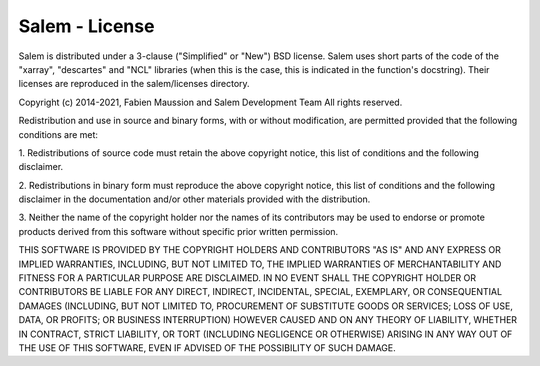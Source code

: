 Salem - License
===============

Salem is distributed under a 3-clause ("Simplified" or "New") BSD
license. Salem uses short parts of the code of the "xarray", "descartes" and
"NCL" libraries (when this is the case, this is indicated in the function's
docstring). Their licenses are reproduced in the salem/licenses directory.

Copyright (c) 2014-2021, Fabien Maussion and Salem Development Team
All rights reserved.

Redistribution and use in source and binary forms, with or without
modification, are permitted provided that the following conditions are met:

1. Redistributions of source code must retain the above copyright notice,
this list of conditions and the following disclaimer.

2. Redistributions in binary form must reproduce the above copyright notice,
this list of conditions and the following disclaimer in the documentation
and/or other materials provided with the distribution.

3. Neither the name of the copyright holder nor the names of its contributors
may be used to endorse or promote products derived from this software without
specific prior written permission.

THIS SOFTWARE IS PROVIDED BY THE COPYRIGHT HOLDERS AND CONTRIBUTORS "AS IS" AND
ANY EXPRESS OR IMPLIED WARRANTIES, INCLUDING, BUT NOT LIMITED TO, THE IMPLIED
WARRANTIES OF MERCHANTABILITY AND FITNESS FOR A PARTICULAR PURPOSE ARE
DISCLAIMED. IN NO EVENT SHALL THE COPYRIGHT HOLDER OR CONTRIBUTORS BE LIABLE
FOR ANY DIRECT, INDIRECT, INCIDENTAL, SPECIAL, EXEMPLARY, OR CONSEQUENTIAL
DAMAGES (INCLUDING, BUT NOT LIMITED TO, PROCUREMENT OF SUBSTITUTE GOODS OR
SERVICES; LOSS OF USE, DATA, OR PROFITS; OR BUSINESS INTERRUPTION) HOWEVER
CAUSED AND ON ANY THEORY OF LIABILITY, WHETHER IN CONTRACT, STRICT LIABILITY,
OR TORT (INCLUDING NEGLIGENCE OR OTHERWISE) ARISING IN ANY WAY OUT OF THE USE
OF THIS SOFTWARE, EVEN IF ADVISED OF THE POSSIBILITY OF SUCH DAMAGE.
